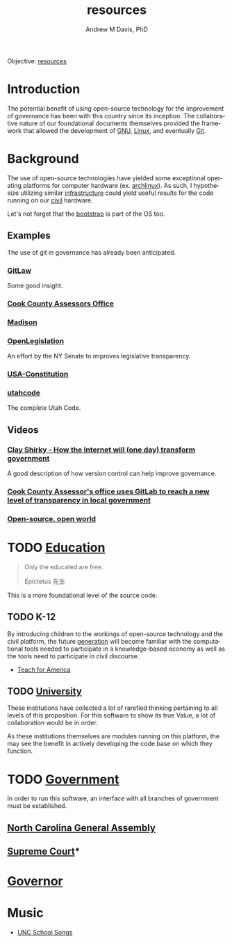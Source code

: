 #+OPTIONS: ':nil *:t -:t ::t <:t H:3 \n:nil ^:t arch:headline
#+OPTIONS: author:t broken-links:nil c:nil creator:nil
#+OPTIONS: d:(not "LOGBOOK") date:t e:t email:nil f:t inline:t num:nil
#+OPTIONS: p:nil pri:nil prop:nil stat:t tags:t tasks:t tex:t
#+OPTIONS: timestamp:t title:t toc:t todo:t |:t
#+TITLE: resources
#+AUTHOR: Andrew M Davis, PhD
#+EMAIL: @reconmaster:matrix.org
#+LANGUAGE: en
#+SELECT_TAGS: export
#+EXCLUDE_TAGS: noexport
#+CREATOR: Emacs 26.1 (Org mode 9.1.13)
#+FILETAGS: 気, ki, gov, us, nc, res
Objective: [[https://en.wikipedia.org/wiki/Resource][resources]]
* Introduction
The potential benefit of using open-source technology for the
improvement of governance has been with this country since its
inception. The collaborative nature of our foundational documents
themselves provided the framework that allowed the development of [[https://en.wikipedia.org/wiki/GNU_General_Public_License][GNU]],
[[https://en.wikipedia.org/wiki/Linux][Linux]], and eventually [[https://en.wikipedia.org/wiki/Git][Git]].
* Background
The use of open-source technologies have yielded some exceptional
operating platforms for computer hardware (ex. [[https://www.archlinux.org/][archlinux]]). As such, I
hypothesize utilizing similar [[https://en.wikipedia.org/wiki/Infrastructure][infrastructure]] could yield useful
results for the code running on our [[https://en.wikipedia.org/wiki/Civic_virtue][civil]] hardware.

Let's not forget that the [[https://en.wikipedia.org/wiki/Bootstrapping][bootstrap]] is part of the OS too.
** Examples
The use of git in governance has already been anticipated.
*** [[https://blog.abevoelker.com/gitlaw-github-for-laws-and-legal-documents-a-tourniquet-for-american-liberty/][GitLaw]]
 Some good insight.
*** [[https://gitlab.com/ccao-data-science---modeling][Cook County Assessors Office]]
*** [[https://mymadison.io/][Madison]]
*** [[https://github.com/nysenate/OpenLegislation][OpenLegislation]]
 An effort by the NY Senate to improves legislative transparency.
*** [[https://github.com/JesseKPhillips/USA-Constitution][USA-Constitution]]
*** [[https://github.com/divegeek/utahcode][utahcode]]
 The complete Utah Code.
** Videos
*** [[https://www.ted.com/talks/clay_shirky_how_the_internet_will_one_day_transform_government#t-1084351][Clay Shirky - How the Internet will (one day) transform government]]
 A good description of how version control can help improve governance.
*** [[https://www.youtube.com/watch?v=K8ROmhwphMg&feature=youtu.be][Cook County Assessor's office uses GitLab to reach a new level of transparency in local government]]
*** [[https://www.ted.com/playlists/13/open_source_open_world][Open-source, open world]]
* TODO [[https://en.wikipedia.org/wiki/Education][Education]]
#+begin_quote
Only the educated are free.

Epictetus 先生
#+end_quote
This is a more foundational level of the source code.
** TODO K-12
By introducing children to the workings of open-source technology and
the civil platform, the future [[https://en.wikipedia.org/wiki/Generation][generation]] will become familiar with
the computational tools needed to participate in a knowledge-based
economy as well as the tools need to participate in civil discourse.

- [[https://www.teachforamerica.org/][Teach for America]]
** TODO [[file:university.org][University]]
These institutions have collected a lot of rarefied thinking
pertaining to all levels of this proposition. For this software to
show its true Value, a lot of collaboration would be in order.

As these institutions themselves are modules running on this platform,
the may see the benefit in actively developing the code base on which
they function.
* TODO [[https://en.wikipedia.org/wiki/Government][Government]]
In order to run this software, an interface with all branches of
government must be established.
** [[https://ncleg.gov/][North Carolina General Assembly]]
** [[https://www.nccourts.gov/courts/supreme-court][Supreme Court]]*
* [[https://governor.nc.gov/][Governor]]
* Music
- [[https://library.unc.edu/music/uncsongs/][UNC School Songs]]
